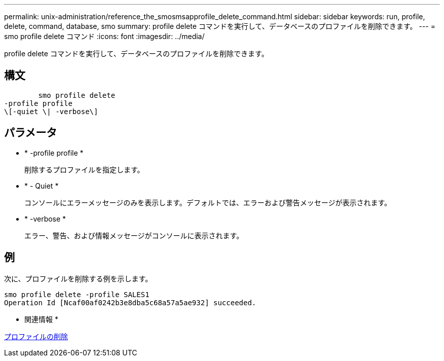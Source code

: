 ---
permalink: unix-administration/reference_the_smosmsapprofile_delete_command.html 
sidebar: sidebar 
keywords: run, profile, delete, command, database, smo 
summary: profile delete コマンドを実行して、データベースのプロファイルを削除できます。 
---
= smo profile delete コマンド
:icons: font
:imagesdir: ../media/


[role="lead"]
profile delete コマンドを実行して、データベースのプロファイルを削除できます。



== 構文

[listing]
----

        smo profile delete
-profile profile
\[-quiet \| -verbose\]
----


== パラメータ

* * -profile profile *
+
削除するプロファイルを指定します。

* * - Quiet *
+
コンソールにエラーメッセージのみを表示します。デフォルトでは、エラーおよび警告メッセージが表示されます。

* * -verbose *
+
エラー、警告、および情報メッセージがコンソールに表示されます。





== 例

次に、プロファイルを削除する例を示します。

[listing]
----
smo profile delete -profile SALES1
Operation Id [Ncaf00af0242b3e8dba5c68a57a5ae932] succeeded.
----
* 関連情報 *

xref:task_deleting_profiles.adoc[プロファイルの削除]
